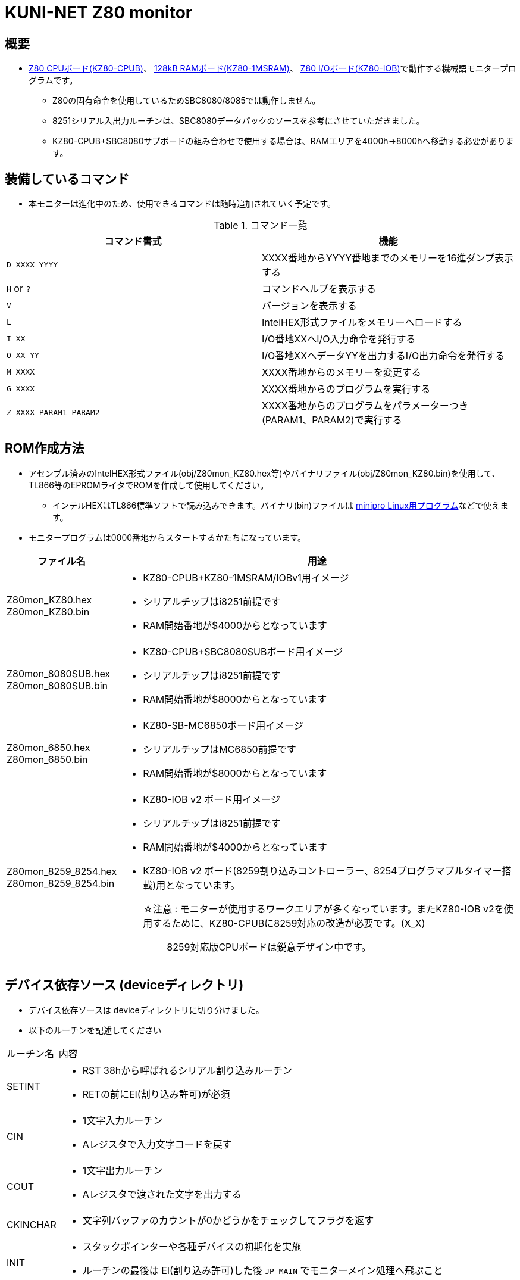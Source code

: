 = KUNI-NET Z80 monitor

== 概要
* https://github.com/kuninet/Z80_CPUB[Z80 CPUボード(KZ80-CPUB)]、 https://github.com/kuninet/Z80_1MRAMB[128kB RAMボード(KZ80-1MSRAM)]、 https://github.com/kuninet/Z80_IOB[Z80 I/Oボード(KZ80-IOB)]で動作する機械語モニタープログラムです。
** Z80の固有命令を使用しているためSBC8080/8085では動作しません。
** 8251シリアル入出力ルーチンは、SBC8080データパックのソースを参考にさせていただきました。
** KZ80-CPUB+SBC8080サブボードの組み合わせで使用する場合は、RAMエリアを4000h→8000hへ移動する必要があります。

== 装備しているコマンド
* 本モニターは進化中のため、使用できるコマンドは随時追加されていく予定です。

.コマンド一覧
|===
|コマンド書式|機能

|`D XXXX YYYY`
|XXXX番地からYYYY番地までのメモリーを16進ダンプ表示する

|`H` or `?`
|コマンドヘルプを表示する

|`V`
|バージョンを表示する

|`L`
|IntelHEX形式ファイルをメモリーへロードする

|`I XX`
|I/O番地XXへI/O入力命令を発行する

|`O XX YY`
|I/O番地XXへデータYYを出力するI/O出力命令を発行する

|`M XXXX`
|XXXX番地からのメモリーを変更する

|`G XXXX`
|XXXX番地からのプログラムを実行する

|`Z XXXX PARAM1 PARAM2`
|XXXX番地からのプログラムをパラメーターつき(PARAM1、PARAM2)で実行する


|===

== ROM作成方法
* アセンブル済みのIntelHEX形式ファイル(obj/Z80mon_KZ80.hex等)やバイナリファイル(obj/Z80mon_KZ80.bin)を使用して、TL866等のEPROMライタでROMを作成して使用してください。
** インテルHEXはTL866標準ソフトで読み込みできます。バイナリ(bin)ファイルは https://gitlab.com/DavidGriffith/minipro/[minipro Linux用プログラム]などで使えます。
* モニタープログラムは0000番地からスタートするかたちになっています。 

[cols="1a,10a"]
|===
|ファイル名|用途

|Z80mon_KZ80.hex +
Z80mon_KZ80.bin
|* KZ80-CPUB+KZ80-1MSRAM/IOBv1用イメージ
* シリアルチップはi8251前提です
* RAM開始番地が$4000からとなっています

|Z80mon_8080SUB.hex +
Z80mon_8080SUB.bin
|* KZ80-CPUB+SBC8080SUBボード用イメージ
* シリアルチップはi8251前提です
* RAM開始番地が$8000からとなっています

|Z80mon_6850.hex +
Z80mon_6850.bin
|* KZ80-SB-MC6850ボード用イメージ
* シリアルチップはMC6850前提です
* RAM開始番地が$8000からとなっています

|Z80mon_8259_8254.hex +
Z80mon_8259_8254.bin
|* KZ80-IOB v2 ボード用イメージ
* シリアルチップはi8251前提です
* RAM開始番地が$4000からとなっています
* KZ80-IOB v2 ボード(8259割り込みコントローラー、8254プログラマブルタイマー搭載)用となっています。
☆注意 : モニターが使用するワークエリアが多くなっています。またKZ80-IOB v2を使用するために、KZ80-CPUBに8259対応の改造が必要です。(X_X);; 8259対応版CPUボードは鋭意デザイン中です。


|===

== デバイス依存ソース (deviceディレクトリ)
* デバイス依存ソースは deviceディレクトリに切り分けました。
* 以下のルーチンを記述してください

[cols="1,10a"]
|===

|ルーチン名|内容

|SETINT
|* RST 38hから呼ばれるシリアル割り込みルーチン
* RETの前にEI(割り込み許可)が必須

|CIN
|* 1文字入力ルーチン
* Aレジスタで入力文字コードを戻す

|COUT
|* 1文字出力ルーチン
* Aレジスタで渡された文字を出力する

|CKINCHAR
|* 文字列バッファのカウントが0かどうかをチェックしてフラグを返す

|INIT
|* スタックポインターや各種デバイスの初期化を実施
* ルーチンの最後は EI(割り込み許可)した後 `JP MAIN` でモニターメイン処理へ飛ぶこと

|===

* 機械語モニターソースの末尾にデバイス依存ソースがappendされるかたちとなっています。
* デバイス依存ルーチンで使用するRAMメモリー領域を確保する場合はソースの末尾で定義してください。また、RAM領域の最後に `DEVICE_RAM_END EQU $` の定義を忘れずにお願いします。
* Z80mon.asmではデバイス依存部分を条件コンパイル文で取り込むかたちをとっています。build.shと合わせて適宜修正してください。

== ビルド方法
* Z80アセンブラで記述しています。クロスアセンブラ等でアセンブリしIntelHex形式のファイルやバイナリ形式ファイル(bin)を作成してください。
** クロスアセンブラ http://john.ccac.rwth-aachen.de:8000/as/[The Macroassembler AS]でアセンブリする際のコマンドは build.shとして作成してあります。参考にしてください。

build.shによるビルドディレクトリ
----
./ --+-- lst    リスト形式ファイル
     |
     +-- obj    HEX,bin形式ファイル
     |
     +-- p      ASコンパイル結果(pファイル)
----


== ライセンス
* 本プログラムのうち私が作成した部分はMITライセンスとします。

== 謝辞
* 本モニタープログラムを作成するにあたり、様々な助言、アイデアをいただきました。ありがとうございます。
** @vintagechips さま (SBCシリーズ原作)
** @tendai22plus さま
** @electrelic さま
